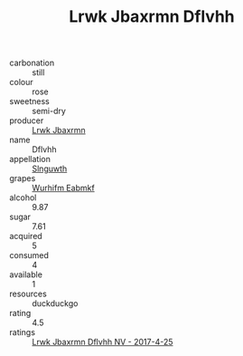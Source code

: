 :PROPERTIES:
:ID:                     331e3bac-c9ca-4187-a325-e40d536739d9
:END:
#+TITLE: Lrwk Jbaxrmn Dflvhh 

- carbonation :: still
- colour :: rose
- sweetness :: semi-dry
- producer :: [[id:a9621b95-966c-4319-8256-6168df5411b3][Lrwk Jbaxrmn]]
- name :: Dflvhh
- appellation :: [[id:99cdda33-6cc9-4d41-a115-eb6f7e029d06][Slnguwth]]
- grapes :: [[id:8bf68399-9390-412a-b373-ec8c24426e49][Wurhifm Eabmkf]]
- alcohol :: 9.87
- sugar :: 7.61
- acquired :: 5
- consumed :: 4
- available :: 1
- resources :: duckduckgo
- rating :: 4.5
- ratings :: [[id:94fc5e86-c1c1-4a90-9995-88e45209c7c9][Lrwk Jbaxrmn Dflvhh NV - 2017-4-25]]


